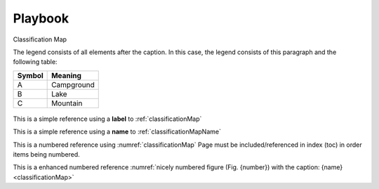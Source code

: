 ########
Playbook
########

.. _classificationMap:
.. figure:: ClassificationMap.png
   :name: classificationMapName
   :scale: 80%
   :alt: table of scene classification
   :align: center

   Classification Map

   The legend consists of all elements after the caption.  In this
   case, the legend consists of this paragraph and the following
   table:

   +-----------------------+-----------------------+
   | Symbol                | Meaning               |
   +=======================+=======================+
   | A                     | Campground            |
   +-----------------------+-----------------------+
   | B                     | Lake                  |
   +-----------------------+-----------------------+
   | C                     | Mountain              |
   +-----------------------+-----------------------+




This is a simple reference using a **label** to :ref:`classificationMap`

This is a simple reference using a **name** to :ref:`classificationMapName`

This is a numbered reference using :numref:`classificationMap`
Page must be included/referenced in index (toc) in order items being numbered.

This is a enhanced numbered reference :numref:`nicely numbered figure (Fig. {number}) with the caption: {name} <classificationMap>`